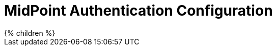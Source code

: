 = MidPoint Authentication Configuration
:page-nav-title: Authentication
:page-wiki-name: Security And Authentication Configuration
:page-upkeep-status: yellow

// TODO: introduction

++++
{% children %}
++++
